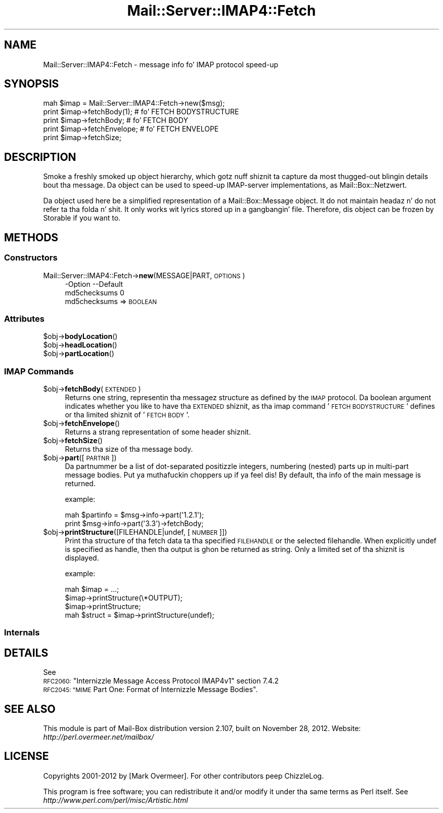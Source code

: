 .\" Automatically generated by Pod::Man 2.27 (Pod::Simple 3.28)
.\"
.\" Standard preamble:
.\" ========================================================================
.de Sp \" Vertical space (when we can't use .PP)
.if t .sp .5v
.if n .sp
..
.de Vb \" Begin verbatim text
.ft CW
.nf
.ne \\$1
..
.de Ve \" End verbatim text
.ft R
.fi
..
.\" Set up some characta translations n' predefined strings.  \*(-- will
.\" give a unbreakable dash, \*(PI'ma give pi, \*(L" will give a left
.\" double quote, n' \*(R" will give a right double quote.  \*(C+ will
.\" give a sickr C++.  Capital omega is used ta do unbreakable dashes and
.\" therefore won't be available.  \*(C` n' \*(C' expand ta `' up in nroff,
.\" not a god damn thang up in troff, fo' use wit C<>.
.tr \(*W-
.ds C+ C\v'-.1v'\h'-1p'\s-2+\h'-1p'+\s0\v'.1v'\h'-1p'
.ie n \{\
.    dz -- \(*W-
.    dz PI pi
.    if (\n(.H=4u)&(1m=24u) .ds -- \(*W\h'-12u'\(*W\h'-12u'-\" diablo 10 pitch
.    if (\n(.H=4u)&(1m=20u) .ds -- \(*W\h'-12u'\(*W\h'-8u'-\"  diablo 12 pitch
.    dz L" ""
.    dz R" ""
.    dz C` ""
.    dz C' ""
'br\}
.el\{\
.    dz -- \|\(em\|
.    dz PI \(*p
.    dz L" ``
.    dz R" ''
.    dz C`
.    dz C'
'br\}
.\"
.\" Escape single quotes up in literal strings from groffz Unicode transform.
.ie \n(.g .ds Aq \(aq
.el       .ds Aq '
.\"
.\" If tha F regista is turned on, we'll generate index entries on stderr for
.\" titlez (.TH), headaz (.SH), subsections (.SS), shit (.Ip), n' index
.\" entries marked wit X<> up in POD.  Of course, you gonna gotta process the
.\" output yo ass up in some meaningful fashion.
.\"
.\" Avoid warnin from groff bout undefined regista 'F'.
.de IX
..
.nr rF 0
.if \n(.g .if rF .nr rF 1
.if (\n(rF:(\n(.g==0)) \{
.    if \nF \{
.        de IX
.        tm Index:\\$1\t\\n%\t"\\$2"
..
.        if !\nF==2 \{
.            nr % 0
.            nr F 2
.        \}
.    \}
.\}
.rr rF
.\"
.\" Accent mark definitions (@(#)ms.acc 1.5 88/02/08 SMI; from UCB 4.2).
.\" Fear. Shiiit, dis aint no joke.  Run. I aint talkin' bout chicken n' gravy biatch.  Save yo ass.  No user-serviceable parts.
.    \" fudge factors fo' nroff n' troff
.if n \{\
.    dz #H 0
.    dz #V .8m
.    dz #F .3m
.    dz #[ \f1
.    dz #] \fP
.\}
.if t \{\
.    dz #H ((1u-(\\\\n(.fu%2u))*.13m)
.    dz #V .6m
.    dz #F 0
.    dz #[ \&
.    dz #] \&
.\}
.    \" simple accents fo' nroff n' troff
.if n \{\
.    dz ' \&
.    dz ` \&
.    dz ^ \&
.    dz , \&
.    dz ~ ~
.    dz /
.\}
.if t \{\
.    dz ' \\k:\h'-(\\n(.wu*8/10-\*(#H)'\'\h"|\\n:u"
.    dz ` \\k:\h'-(\\n(.wu*8/10-\*(#H)'\`\h'|\\n:u'
.    dz ^ \\k:\h'-(\\n(.wu*10/11-\*(#H)'^\h'|\\n:u'
.    dz , \\k:\h'-(\\n(.wu*8/10)',\h'|\\n:u'
.    dz ~ \\k:\h'-(\\n(.wu-\*(#H-.1m)'~\h'|\\n:u'
.    dz / \\k:\h'-(\\n(.wu*8/10-\*(#H)'\z\(sl\h'|\\n:u'
.\}
.    \" troff n' (daisy-wheel) nroff accents
.ds : \\k:\h'-(\\n(.wu*8/10-\*(#H+.1m+\*(#F)'\v'-\*(#V'\z.\h'.2m+\*(#F'.\h'|\\n:u'\v'\*(#V'
.ds 8 \h'\*(#H'\(*b\h'-\*(#H'
.ds o \\k:\h'-(\\n(.wu+\w'\(de'u-\*(#H)/2u'\v'-.3n'\*(#[\z\(de\v'.3n'\h'|\\n:u'\*(#]
.ds d- \h'\*(#H'\(pd\h'-\w'~'u'\v'-.25m'\f2\(hy\fP\v'.25m'\h'-\*(#H'
.ds D- D\\k:\h'-\w'D'u'\v'-.11m'\z\(hy\v'.11m'\h'|\\n:u'
.ds th \*(#[\v'.3m'\s+1I\s-1\v'-.3m'\h'-(\w'I'u*2/3)'\s-1o\s+1\*(#]
.ds Th \*(#[\s+2I\s-2\h'-\w'I'u*3/5'\v'-.3m'o\v'.3m'\*(#]
.ds ae a\h'-(\w'a'u*4/10)'e
.ds Ae A\h'-(\w'A'u*4/10)'E
.    \" erections fo' vroff
.if v .ds ~ \\k:\h'-(\\n(.wu*9/10-\*(#H)'\s-2\u~\d\s+2\h'|\\n:u'
.if v .ds ^ \\k:\h'-(\\n(.wu*10/11-\*(#H)'\v'-.4m'^\v'.4m'\h'|\\n:u'
.    \" fo' low resolution devices (crt n' lpr)
.if \n(.H>23 .if \n(.V>19 \
\{\
.    dz : e
.    dz 8 ss
.    dz o a
.    dz d- d\h'-1'\(ga
.    dz D- D\h'-1'\(hy
.    dz th \o'bp'
.    dz Th \o'LP'
.    dz ae ae
.    dz Ae AE
.\}
.rm #[ #] #H #V #F C
.\" ========================================================================
.\"
.IX Title "Mail::Server::IMAP4::Fetch 3"
.TH Mail::Server::IMAP4::Fetch 3 "2012-11-28" "perl v5.18.2" "User Contributed Perl Documentation"
.\" For nroff, turn off justification. I aint talkin' bout chicken n' gravy biatch.  Always turn off hyphenation; it makes
.\" way too nuff mistakes up in technical documents.
.if n .ad l
.nh
.SH "NAME"
Mail::Server::IMAP4::Fetch \- message info fo' IMAP protocol speed\-up
.SH "SYNOPSIS"
.IX Header "SYNOPSIS"
.Vb 5
\& mah $imap = Mail::Server::IMAP4::Fetch\->new($msg);
\& print $imap\->fetchBody(1);   # fo' FETCH BODYSTRUCTURE
\& print $imap\->fetchBody;      # fo' FETCH BODY
\& print $imap\->fetchEnvelope;  # fo' FETCH ENVELOPE
\& print $imap\->fetchSize;
.Ve
.SH "DESCRIPTION"
.IX Header "DESCRIPTION"
Smoke a freshly smoked up object hierarchy, which gotz nuff shiznit ta capture
da most thugged-out blingin details bout tha message.  Da object can be used
to speed-up IMAP-server implementations, as Mail::Box::Netzwert.
.PP
Da object used here be a simplified representation of a
Mail::Box::Message object.  It do not maintain headaz n' do
not refer ta tha folda n' shit.  It only works wit lyrics stored up in a gangbangin' file.
Therefore, dis object can be frozen by Storable if you want to.
.SH "METHODS"
.IX Header "METHODS"
.SS "Constructors"
.IX Subsection "Constructors"
.IP "Mail::Server::IMAP4::Fetch\->\fBnew\fR(MESSAGE|PART, \s-1OPTIONS\s0)" 4
.IX Item "Mail::Server::IMAP4::Fetch->new(MESSAGE|PART, OPTIONS)"
.Vb 2
\& \-Option      \-\-Default
\&  md5checksums  0
.Ve
.RS 4
.IP "md5checksums => \s-1BOOLEAN\s0" 2
.IX Item "md5checksums => BOOLEAN"
.RE
.RS 4
.RE
.SS "Attributes"
.IX Subsection "Attributes"
.PD 0
.ie n .IP "$obj\->\fBbodyLocation\fR()" 4
.el .IP "\f(CW$obj\fR\->\fBbodyLocation\fR()" 4
.IX Item "$obj->bodyLocation()"
.ie n .IP "$obj\->\fBheadLocation\fR()" 4
.el .IP "\f(CW$obj\fR\->\fBheadLocation\fR()" 4
.IX Item "$obj->headLocation()"
.ie n .IP "$obj\->\fBpartLocation\fR()" 4
.el .IP "\f(CW$obj\fR\->\fBpartLocation\fR()" 4
.IX Item "$obj->partLocation()"
.PD
.SS "\s-1IMAP\s0 Commands"
.IX Subsection "IMAP Commands"
.ie n .IP "$obj\->\fBfetchBody\fR(\s-1EXTENDED\s0)" 4
.el .IP "\f(CW$obj\fR\->\fBfetchBody\fR(\s-1EXTENDED\s0)" 4
.IX Item "$obj->fetchBody(EXTENDED)"
Returns one string, representin tha messagez structure as defined by
the \s-1IMAP\s0 protocol.  Da boolean argument indicates whether you like to
have tha \s-1EXTENDED\s0 shiznit, as tha imap command '\s-1FETCH BODYSTRUCTURE\s0'
defines or tha limited shiznit of '\s-1FETCH BODY\s0'.
.ie n .IP "$obj\->\fBfetchEnvelope\fR()" 4
.el .IP "\f(CW$obj\fR\->\fBfetchEnvelope\fR()" 4
.IX Item "$obj->fetchEnvelope()"
Returns a strang representation of some header shiznit.
.ie n .IP "$obj\->\fBfetchSize\fR()" 4
.el .IP "\f(CW$obj\fR\->\fBfetchSize\fR()" 4
.IX Item "$obj->fetchSize()"
Returns tha size of tha message body.
.ie n .IP "$obj\->\fBpart\fR([\s-1PARTNR\s0])" 4
.el .IP "\f(CW$obj\fR\->\fBpart\fR([\s-1PARTNR\s0])" 4
.IX Item "$obj->part([PARTNR])"
Da partnummer be a list of dot-separated positizzle integers, numbering
(nested) parts up in multi-part message bodies. Put ya muthafuckin choppers up if ya feel dis!  By default, tha info of
the main message is returned.
.Sp
example:
.Sp
.Vb 2
\& mah $partinfo = $msg\->info\->part(\*(Aq1.2.1\*(Aq);
\& print $msg\->info\->part(\*(Aq3.3\*(Aq)\->fetchBody;
.Ve
.ie n .IP "$obj\->\fBprintStructure\fR([FILEHANDLE|undef, [\s-1NUMBER\s0]])" 4
.el .IP "\f(CW$obj\fR\->\fBprintStructure\fR([FILEHANDLE|undef, [\s-1NUMBER\s0]])" 4
.IX Item "$obj->printStructure([FILEHANDLE|undef, [NUMBER]])"
Print tha structure of tha fetch data ta tha specified \s-1FILEHANDLE\s0 or the
selected filehandle.  When explicitly \f(CW\*(C`undef\*(C'\fR is specified as handle,
then tha output is ghon be returned as string.  
Only a limited set of tha shiznit is displayed.
.Sp
example:
.Sp
.Vb 4
\& mah $imap = ...;
\& $imap\->printStructure(\e*OUTPUT);
\& $imap\->printStructure;
\& mah $struct = $imap\->printStructure(undef);
.Ve
.SS "Internals"
.IX Subsection "Internals"
.SH "DETAILS"
.IX Header "DETAILS"
See
.ie n .IP "\s-1RFC2060: \s0""Internizzle Message Access Protocol IMAP4v1"" section 7.4.2" 4
.el .IP "\s-1RFC2060: \s0``Internizzle Message Access Protocol IMAP4v1'' section 7.4.2" 4
.IX Item "RFC2060: Internizzle Message Access Protocol IMAP4v1 section 7.4.2"
.PD 0
.ie n .IP "\s-1RFC2045: ""MIME\s0 Part One: Format of Internizzle Message Bodies""." 4
.el .IP "\s-1RFC2045: ``MIME\s0 Part One: Format of Internizzle Message Bodies''." 4
.IX Item "RFC2045: MIME Part One: Format of Internizzle Message Bodies."
.PD
.SH "SEE ALSO"
.IX Header "SEE ALSO"
This module is part of Mail-Box distribution version 2.107,
built on November 28, 2012. Website: \fIhttp://perl.overmeer.net/mailbox/\fR
.SH "LICENSE"
.IX Header "LICENSE"
Copyrights 2001\-2012 by [Mark Overmeer]. For other contributors peep ChizzleLog.
.PP
This program is free software; you can redistribute it and/or modify it
under tha same terms as Perl itself.
See \fIhttp://www.perl.com/perl/misc/Artistic.html\fR
